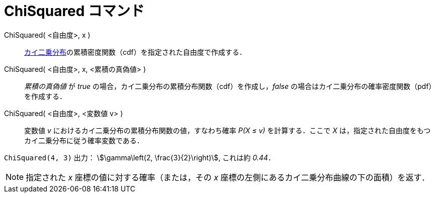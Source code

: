 = ChiSquared コマンド
:page-en: commands/ChiSquared
ifdef::env-github[:imagesdir: /ja/modules/ROOT/assets/images]

ChiSquared( <自由度>, x )::
  https://ja.wikipedia.org/%E3%82%AB%E3%82%A4%E4%BA%8C%E4%B9%97%E5%88%86%E5%B8%83[カイ二乗分布]の累積密度関数（cdf）を指定された自由度で作成する．
ChiSquared( <自由度>, x, <累積の真偽値> )::
  _累積の真偽値_ が _true_ の場合，カイ二乗分布の累積分布関数（cdf）を作成し，_false_
  の場合はカイ二乗分布の確率密度関数（pdf）を作成する．
ChiSquared( <自由度>, <変数値 v> )::
  変数値 _v_ におけるカイ二乗分布の累積分布関数の値，すなわち確率 _P(X ≤ v)_ を計算する．ここで _X_
  は，指定された自由度をもつカイ二乗分布に従う確率変数である．

[EXAMPLE]
====

`++ChiSquared(4, 3)++` 出力： stem:[\gamma\left(2, \frac{3}{2}\right)], これは約 _0.44_．

====

[NOTE]
====

指定された _x_ 座標の値に対する確率（または，その _x_ 座標の左側にあるカイ二乗分布曲線の下の面積）を返す．

====
